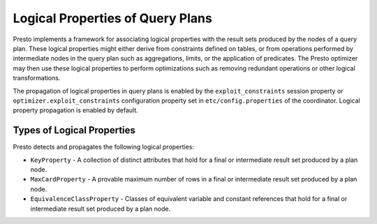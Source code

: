 =================================
Logical Properties of Query Plans
=================================

Presto implements a framework for associating logical properties with the
result sets produced by the nodes of a query plan. These logical properties
might either derive from constraints defined on tables, or from
operations performed by intermediate nodes in the query plan such as
aggregations, limits, or the application of predicates. The Presto optimizer
may then use these logical properties to perform optimizations such as
removing redundant operations or other logical transformations.

The propagation of logical properties in query plans is enabled by the 
``exploit_constraints`` session property or ``optimizer.exploit_constraints``
configuration property set in ``etc/config.properties`` of the coordinator.
Logical property propagation is enabled by default.


Types of Logical Properties
---------------------------

Presto detects and propagates the following logical properties:

* ``KeyProperty`` - A collection of distinct attributes that hold for
  a final or intermediate result set produced by a plan node.

* ``MaxCardProperty`` - A provable maximum number of rows in a final or
  intermediate result set produced by a plan node.

* ``EquivalenceClassProperty`` - Classes of equivalent variable and
  constant references that hold for a final or intermediate result set produced
  by a plan node.
